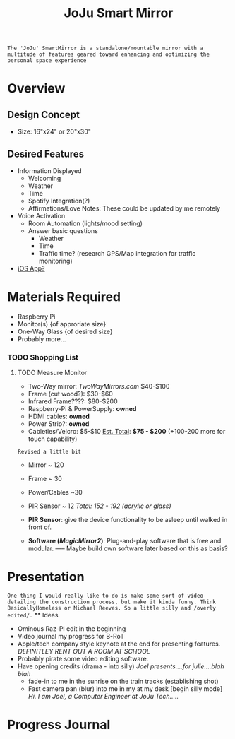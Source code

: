 :PROPERTIES:
:ID:       e8b80fcc-eec3-40d7-9256-fe010c5be85e
:END:
#+title: JoJu Smart Mirror
#+filetags:Ideas

~The 'JoJu' SmartMirror is a standalone/mountable mirror with a multitude of features geared toward enhancing and optimizing the personal space experience~

* Overview
** Design Concept
- Size: 16"x24" or 20"x30"
** Desired Features
+ Information Displayed
  + Welcoming
  + Weather
  + Time
  + Spotify Integration(?)
  + Affirmations/Love Notes: These could be updated by me remotely
+ Voice Activation
  + Room Automation (lights/mood setting)
  + Answer basic questions
    + Weather
    + Time
    + Traffic time? (research GPS/Map integration for traffic monitoring)
+ [[id:6d0c53ee-6e82-40a5-8892-c6efa79e85d6][iOS App? ]]

* Materials Required
+ Raspberry Pi
+ Monitor(s) {of approriate size}
+ One-Way Glass {of desired size}
+ Probably more...
*** TODO Shopping List
**** TODO Measure Monitor
      + Two-Way mirror: /TwoWayMirrors.com/ $40-$100
      + Frame (cut wood?): $30-$60
      + Infrared Frame????: $80-$200
      + Raspberry-Pi & PowerSupply: *owned*
      + HDMI cables: *owned*
      + Power Strip?: *owned*
      + Cableties/Velcro: $5-$10
                      _Est. Total_: *$75 - $200* (+100-200 more for touch capability)

~Revised a little bit~
      + Mirror ~ 120
      + Frame ~ 30
      + Power/Cables ~30
      + PIR Sensor ~ 12
                      /Total: 152 - 192 (acrylic or glass)/

      + *PIR Sensor*:  give the device functionality to be asleep until walked in front of.
      + *Software (/MagicMirror2/)*: Plug-and-play software that is free and modular. ----- Maybe build own software later based on this as basis?
* Presentation
~One thing I would really like to do is make some sort of video detailing the construction process, but make it kinda funny. Think BasicallyHomeless or Michael Reeves. So a little silly and /overly edited/.~ ** Ideas
+ Ominous Raz-Pi edit in the beginning
+ Video journal my progress for B-Roll
+ Apple/tech company style keynote at the end for presenting features. /DEFINITLEY RENT OUT A ROOM AT SCHOOL/
+ Probably pirate some video editing software.
+ Have opening credits (drama - into silly) /Joel presents....for julie....blah blah/
  + fade-in to me in the sunrise on the train tracks (establishing shot)
  + Fast camera pan (blur) into me in my at my desk [begin silly mode] /Hi. I am Joel, a Computer Engineer at JoJu Tech...../

* Progress Journal
